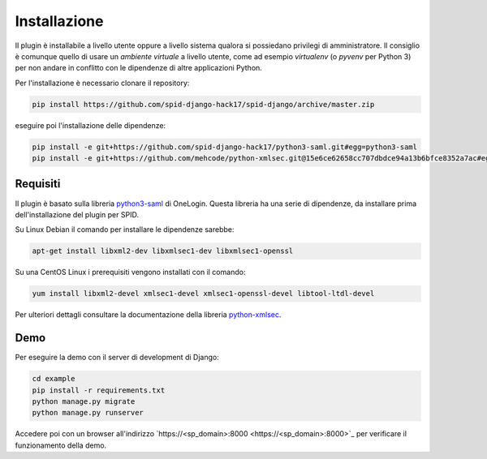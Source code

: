 Installazione
=============

Il plugin è installabile a livello utente oppure a livello sistema qualora si possiedano
privilegi di amministratore. Il consiglio è comunque quello di usare un *ambiente virtuale*
a livello utente, come ad esempio *virtualenv* (o *pyvenv* per Python 3) per non andare in
conflitto con le dipendenze di altre applicazioni Python.

Per l'installazione è necessario clonare il repository:

.. code-block:: bash

  pip install https://github.com/spid-django-hack17/spid-django/archive/master.zip

eseguire poi l'installazione delle dipendenze:

.. code-block:: bash

  pip install -e git+https://github.com/spid-django-hack17/python3-saml.git#egg=python3-saml
  pip install -e git+https://github.com/mehcode/python-xmlsec.git@15e6ce62658cc707dbdce94a13b6bfce8352a7ac#egg=xmlsec


Requisiti
---------

Il plugin è basato sulla libreria `python3-saml <https://github.com/onelogin/python3-saml>`_ di OneLogin.
Questa libreria ha una serie di dipendenze, da installare prima dell'installazione del plugin per SPID.

Su Linux Debian il comando per installare le dipendenze sarebbe:

.. code-block:: bash

  apt-get install libxml2-dev libxmlsec1-dev libxmlsec1-openssl

Su una CentOS Linux i prerequisiti vengono installati con il comando:

.. code-block:: bash

  yum install libxml2-devel xmlsec1-devel xmlsec1-openssl-devel libtool-ltdl-devel

Per ulteriori dettagli consultare la documentazione della libreria
`python-xmlsec <https://github.com/mehcode/python-xmlsec>`_.

Demo
------------------------------

Per eseguire la demo con il server di development di Django:

.. code-block:: bash

  cd example
  pip install -r requirements.txt
  python manage.py migrate
  python manage.py runserver

Accedere poi con un browser all'indirizzo `https://<sp_domain>:8000 <https://<sp_domain>:8000>`_
per verificare il funzionamento della demo.
